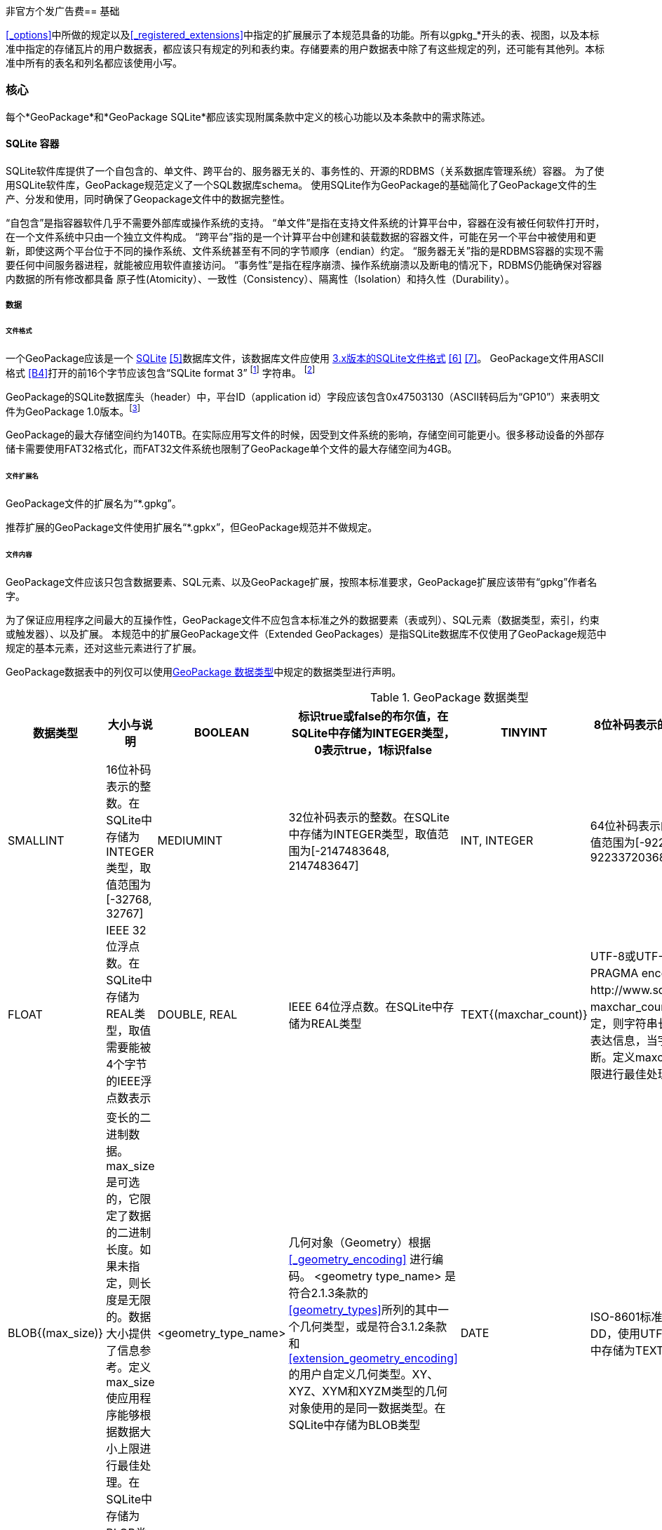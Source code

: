 非官方个发广告费== 基础

<<_options>>中所做的规定以及<<_registered_extensions>>中指定的扩展展示了本规范具备的功能。所有以gpkg_*开头的表、视图，以及本标准中指定的存储瓦片的用户数据表，都应该只有规定的列和表约束。存储要素的用户数据表中除了有这些规定的列，还可能有其他列。本标准中所有的表名和列名都应该使用小写。

=== 核心

每个*GeoPackage*和*GeoPackage SQLite*都应该实现附属条款中定义的核心功能以及本条款中的需求陈述。

==== SQLite 容器

SQLite软件库提供了一个自包含的、单文件、跨平台的、服务器无关的、事务性的、开源的RDBMS（关系数据库管理系统）容器。
为了使用SQLite软件库，GeoPackage规范定义了一个SQL数据库schema。
使用SQLite作为GeoPackage的基础简化了GeoPackage文件的生产、分发和使用，同时确保了Geopackage文件中的数据完整性。

“自包含”是指容器软件几乎不需要外部库或操作系统的支持。
 “单文件”是指在支持文件系统的计算平台中，容器在没有被任何软件打开时，在一个文件系统中只由一个独立文件构成。
“跨平台”指的是一个计算平台中创建和装载数据的容器文件，可能在另一个平台中被使用和更新，即使这两个平台位于不同的操作系统、文件系统甚至有不同的字节顺序（endian）约定。
 “服务器无关”指的是RDBMS容器的实现不需要任何中间服务器进程，就能被应用软件直接访问。
 “事务性”是指在程序崩溃、操作系统崩溃以及断电的情况下，RDBMS仍能确保对容器内数据的所有修改都具备 原子性(Atomicity）、一致性（Consistency）、隔离性（Isolation）和持久性（Durability）。

===== 数据

====== 文件格式

:req1_foot1: footnote:[SQLite version 4 (reference B25), which will be an alternative to version 3, not a replacement thereof, was not available when this specification was written. See Future Work clause in Annex B.]
:req1_foot2: footnote:[SQLite is in the public domain (see http://www.sqlite.org/copyright.html)]
:req2_foot1: footnote:[With SQLite versions 3.7.17 and later this value MAY be set with the "PRAGMA application_id=1196437808;" SQL statement, where 1196437808 is the 32-bit integer value of 0x47503130. With earlier versions of SQLite the application id can be set by writing the byte sequence 0x47, 0x50, 0x31, 0x30 at offset 68 in the SQLite database file (see http://www.sqlite.org/fileformat2.html#database_header for details).]


[requirement]
一个GeoPackage应该是一个 http://www.sqlite.org/[SQLite] <<5>>数据库文件，该数据库文件应使用 http://sqlite.org/fileformat2.html[3.x版本的SQLite文件格式] <<6>> <<7>>。
GeoPackage文件用ASCII格式 <<B4>>打开的前16个字节应该包含“SQLite format 3” {req1_foot1} 字符串。 {req1_foot2}

[requirement]
GeoPackage的SQLite数据库头（header）中，平台ID（application id）字段应该包含0x47503130（ASCII转码后为“GP10”）来表明文件为GeoPackage 1.0版本。{req2_foot1}

GeoPackage的最大存储空间约为140TB。在实际应用写文件的时候，因受到文件系统的影响，存储空间可能更小。很多移动设备的外部存储卡需要使用FAT32格式化，而FAT32文件系统也限制了GeoPackage单个文件的最大存储空间为4GB。

====== 文件扩展名

[requirement]
GeoPackage文件的扩展名为“*.gpkg”。

推荐扩展的GeoPackage文件使用扩展名“*.gpkx”，但GeoPackage规范并不做规定。

====== 文件内容

[requirement]
GeoPackage文件应该只包含数据要素、SQL元素、以及GeoPackage扩展，按照本标准要求，GeoPackage扩展应该带有“gpkg”作者名字。

为了保证应用程序之间最大的互操作性，GeoPackage文件不应包含本标准之外的数据要素（表或列）、SQL元素（数据类型，索引，约束或触发器）、以及扩展。
本规范中的扩展GeoPackage文件（Extended GeoPackages）是指SQLite数据库不仅使用了GeoPackage规范中规定的基本元素，还对这些元素进行了扩展。

[requirement]
GeoPackage数据表中的列仅可以使用<<table_column_data_types>>中规定的数据类型进行声明。

[[table_column_data_types]]
.GeoPackage 数据类型
[cols=",,,,,",options="header"]
|=======================================================================
|数据类型             | 大小与说明
|BOOLEAN              | 标识true或false的布尔值，在SQLite中存储为INTEGER类型，0表示true，1标识false
|TINYINT              | 8位补码表示的整数。在SQLite中存储为INTEGER类型，取值范围为[-128, 127]
|SMALLINT             | 16位补码表示的整数。在SQLite中存储为INTEGER类型，取值范围为[-32768, 32767]
|MEDIUMINT            | 32位补码表示的整数。在SQLite中存储为INTEGER类型，取值范围为[-2147483648, 2147483647] 
|INT, INTEGER         | 64位补码表示的整数。在SQLite中存储为INTEGER类型，取值范围为[-9223372036854775808, 9223372036854775807] 
|FLOAT                | IEEE 32位浮点数。在SQLite中存储为REAL类型，取值需要能被4个字节的IEEE浮点数表示
|DOUBLE, REAL         | IEEE 64位浮点数。在SQLite中存储为REAL类型
|TEXT{(maxchar_count)}| UTF-8或UTF-16编码的变长字符串，编码类型取决于PRAGMA encoding指令（参见：http://www.sqlite.org/pragma.html#pragma_encoding）。maxchar_count是可选的，它限定了字符串长度。如果未指定，则字符串长度是无限的。限制字符串长度是为了更好的表达信息，当字符串过长时，应用程序可能会把字符串截断。定义maxchar_count使应用程序能够根据字符串长度上限进行最佳处理。在SQLite中存储为TEXT类型
|BLOB{(max_size)}     |变长的二进制数据。max_size是可选的，它限定了数据的二进制长度。如果未指定，则长度是无限的。数据大小提供了信息参考。定义max_size使应用程序能够根据数据大小上限进行最佳处理。在SQLite中存储为BLOB类型
|<geometry_type_name> | 几何对象（Geometry）根据<<_geometry_encoding>> 进行编码。 <geometry type_name> 是符合2.1.3条款的<<geometry_types>>所列的其中一个几何类型，或是符合3.1.2条款和 <<extension_geometry_encoding>>的用户自定义几何类型。XY、XYZ、XYM和XYZM类型的几何对象使用的是同一数据类型。在SQLite中存储为BLOB类型
|DATE                 | ISO-8601标准的日期字符串，字符串格式为YYYY-MM-DD，使用UTF-8或UTF-16编码。参见TEXT类型。在SQLite中存储为TEXT类型
|DATETIME             | ISO-8601标准的日期/时间字符串，字符串格式为YYYY-MM-DDTHH：MM：SS.SSSZ，T用作分隔符，后缀Z表示DATETIME为协调世界时（UTC）,字符串使用UTF-8或UTF-16编码。参见TEXT类型。在SQLite中存储为TEXT类型
|=======================================================================

====== 文件完整性

[requirement]
对GeoPackage文件中运行SQLite的PRAGMA integrity_check命令，应该返回“ok”。

[requirement]
对GeoPackage文件中运行SQLite的PRAGMA foreign_key_check命令，不传参数时应该返回空的结果集，表示该GeoPackage文件的所有外键（foreign key）都有效。

===== API

[[api_sql]]
====== 结构化查询语言（SQL）

:req4_foot1: footnote:[New applications should use the latest available SQLite version software <<8>>]

[requirement]
GeoPackage的SQLite配置应该通过 http://www.sqlite.org/download.html[SQLite 3.x版本] <<6>> 的软件API，提供对GeoPackage内容的SQL访问方式。{req4_foot1}

====== 每个GPKG的SQLite配置

http://www.sqlite.org/download.html[SQLite] <<8>> 库有许多http://www.sqlite.org/compile.html[编译]和http://www.sqlite.org/pragma.html[运行] 时参数，在针对不同用途配置SQLite时可能被使用。
GeoPackage规范中的元素在运行时依赖于SQLite功能的可用性，本条款规定了编译和运行时，哪些参数可以使用，哪些参数不允许使用。

[requirement]
每个GeoPackge的SQLite配置都应该符合<<every_gpkg_sqlite_config_table>>中指定的SQLite编译和运行时参数说明。

[[every_gpkg_sqlite_config_table]]
.每个GeoPackage的SQLite配置
[cols=",,,",options="header",]
|=======================================================================
|Setting |参数 |应该 / 不应该 |Discussion
|compile |SQLITE_OMIT_* |不应该 |不应该包括任何 http://www.sqlite.org/compile.html#omitfeatures 中的OMIT参数
|run |PRAGMA foreign_keys |不应该 (关闭) |外键约束用来维持GeoPackage引用的完整性
|=======================================================================

[[spatial_ref_sys]]
==== 空间参考系统

===== 数据

[[spatial_ref_sys_data_table_definition]]
====== 表的定义

[requirement]
A GeoPackage SHALL include a `gpkg_spatial_ref_sys` table per clause 1.1.2.1.1 <<spatial_ref_sys_data_table_definition>>, Table <<gpkg_spatial_ref_sys_cols>> and Table <<gpkg_spatial_ref_sys_sql>>.geopackage规范应包括gpkg_spatial_ref_sys表的每项条款

A table named `gpkg_spatial_ref_sys` is the first component of the standard SQL schema for simple features described in clause <<sfsql_intro>> below.
The coordinate reference system definitions it contains are referenced by the GeoPackage `gpkg_contents` and `gpkg_geometry_columns` tables to relate the vector and tile data in user tables to locations on the earth.
名为gpkg_spatial_ref_sys表是标准SQL模式的第一个部分。在下面的2.1.1中描述了简单功能。坐标参考系统的定义，它包含引用的geopackage gpkg_contents和gpkg_geometry_columns表，以及与表关联的用用户表中的矢量和瓦片数据在地球上定位。

The `gpkg_spatial_ref_sys` table includes at a minimum the columns specified in SQL/MM (ISO 13249-3) <<12>> and shown in <<gpkg_spatial_ref_sys_cols>> below containing data that defines spatial reference systems.
Views of this table MAY be used to provide compatibility with the http://www.iso.org/iso/home/store/catalogue_ics/catalogue_detail_ics.htm?csnumber=53698[SQL/MM] <<12>> (see <<sqlmm_gpkg_spatial_ref_sys_sql>>) and OGC http://portal.opengeospatial.org/files/?artifact_id=25354[Simple Features SQL] <<9>><<10>><<11>> (Table 21) specifications.
该gpkg_spatial_ref_sys表至少包括在SQL / MM（ISO13249-3）规定，和在下表3中展示出的列，表3中包含定义空间参考系统的数据。 此表的视图可以用于提供与SQL /毫米的兼容性（表19）和SQL（表20）规定的OGC简单要素。

[[gpkg_spatial_ref_sys_cols]]
.空间参考系统表的定义
[cols=",,,",options="header",]
|=======================================================================
|Column Name |Column Type |Column Description |Null |Key
|`srs_name` |TEXT |Human readable name of this SRS 空间参考系统名字|no |
|`srs_id` |INTEGER |Unique identifier for each Spatial Reference System within a GeoPackage GeoPackage规范内每个空间参考系统唯一标识|no |PK
|`organization` |TEXT |Case-insensitive name of the defining organization e.g. EPSG or epsg 定义的组织不区分大小写，例如EPSG or epsg|no |
|`organization_coordsys_id` |INTEGER |Numeric ID of the Spatial Reference System assigned by the organization 由组织分配的空间参考系统的数字ID|no |
|`definition` |TEXT |Well-known Text <<32>> Representation of the Spatial Reference System 由文字标示的著名空间参考系统|no |
|`description` |TEXT |Human readable description of this SRS 空间参考系统描述|yes |
|=======================================================================

See <<gpkg_spatial_ref_sys_sql>>.

====== 表中数据值

Definition column WKT values in the gpkg_spatial_ref_sys table SHALL define the Spatial Reference Systems used by feature geometries and tile images, unless these SRS are unknown and therefore undefined as specified in <<_requirement-11>>. Values SHALL be constructed per the EBNF syntax in <<32>> clause 7. Values SHALL include optional <authority> EBNF entities. Values for SRS other than WGS-84 SHOULD include optional <to wgs84> EBNF entities. Values MAY omit optional <to wgs84> and <twin axes> EBNF entities. EBNF name and number values MAY be obtained from any specified <authority>, e.g. <<13>><<14>>. For example, see the return value in <<spatial_ref_sys_data_values_default>> Test Method step (3) used to test the definition for WGS-84 per <<_requirement-11>>:
在gpkg_spatial_ref_sys表中定义的WKT列值，将定义使用了集合要素和图片的空间参考系统。除非这些SRS是未知的，因此不需要在要求11中指定。值应该按第7条款中的EBNF语法构建。值应包括可选的<局> EBNF实体。SRS除了WGS-84外，应包括可选的< WGS84 > EBNF实体值。值可以忽略可选的< WGS84 >和< < WGS84双轴> EBNF实体。EBNF的名字和号码的值可以从任何指定的<局>获得。例如，看到A.1.1.2.1.2试验方法步骤的返回值，用于测试每个请求11 的WGS-84坐标定义。

[requirement]
The `gpkg_spatial_ref_sys` table in a GeoPackage SHALL contain a record for
organization http://www.epsg.org/Geodetic.html[EPSG] or epsg <<B3>> and `organization_coordsys_id` http://www.epsg-registry.org/report.htm?type=selection&entity=urn:ogc:def:crs:EPSG::4326&reportDetail=long&title=WGS%2084&style=urn:uuid:report-style:default-with-code&style_name=OGP%20Default%20With%20Code[4326] <<13>><<14>> for http://www.google.com/search?as_q=WGS-84[WGS-84] <<15>>, a record with an `srs_id` of -1, an organization of “NONE”, an `organization_coordsys_id` of -1, and definition “undefined” for undefined Cartesian coordinate reference systems, and a record with an `srs_id` of 0, an organization of “NONE”, an `organization_coordsys_id` of 0, and definition “undefined” for undefined geographic coordinate reference systems.在符合geopackage规范的gpkg_spatial_ref_sys表中，应当包括组织EPSG或epsg和WGS-84的organization_coordsys_id 4326记录，一个为-1的srs_id记录，一个“无”组织，一个为-1 的organization_coordsys_id组织，为未定义的笛卡尔坐标参考系定义“未定义”， 一个为0的srs_id记录，一个“无”组织，一个为0 的organization_coordsys_id组织，为未定义的地理坐标参考系统定义“未定义”。

[requirement]
The `gpkg_spatial_ref_sys` table in a GeoPackage SHALL contain records to define all spatial reference systems used by features and tiles in a GeoPackage.在符合geopackage规范的gpkg_spatial_ref_sys表中，应包含一些记录，去定义在GeoPackage中被被要素和瓦片使用的所有空间参考系统

==== 内容

===== 数据

====== 表定义

[requirement]
A GeoPackage file SHALL include a `gpkg_contents` table per table <<gpkg_contents_cols>> and <<gpkg_contents_sql>>.geopackage包括的gpkg_contents表在本章节1.1.3.1.1，表4和表21中进行了描述。

The purpose of the `gpkg_contents` table is to provide identifying and descriptive information that an application can display to a user in a menu of geospatial data that is available for access and/or update.该gpkg_contents表的作用是提供一种识别和描述性信息，这种信息指的是应用程序可以以菜单的形式向用户展示可访问或更新的地理空间数据。

[[gpkg_contents_cols]]
.Contents Table or View Definition
[cols=",,,,,",options="header",]
|=======================================================================
|Column Name |Type |Description 描述 |Null |Default |Key
|`table_name` |TEXT |视图或要素表的名字|no | |PK
|`data_type` |TEXT |Type of data stored in the table:. “features” per clause <<features>>, “tiles” per clause <<tiles>>, or an implementer-defined value for other data tables per clause in an Extended GeoPackage. 存储在表中的数据类型，“要素”在章节2.1.2.1.1中做了描述，“视图”在章节2.2.2.1.1中做了描述，扩展GeoPackage其他数据表定义的值 |no | |
|`identifier` |TEXT |A human-readable identifier (e.g. short name) for the table_name content 为table_name内容标识符（如短名称）|yes | |
|`description` |TEXT |A human-readable description for the table_name content 为table_name内容的描述|yes |“” |
|`last_change` |DATETIME |timestamp value in ISO 8601 format as defined by the strftime function '%Y-%m-%dT%H:%M:%fZ' format string applied to the current time |no |`strftime('%Y-%m-%dT%H:%M:%fZ', 'now')` |
|`min_x` |DOUBLE |Bounding box minimum easting or longitude for all content in table_name  table_name表所有选项中,X坐标或经度的最小值|yes | |
|`min_y` |DOUBLE |Bounding box minimum northing or latitude for all content in table_name  table_name表所有选项中， Y坐标或纬度的最小值|yes | |
|`max_x` |DOUBLE |Bounding box maximum easting or longitude for all content in table_name  table_name表所有选项中， X坐标或经度的最大值|yes | |
|`max_y` |DOUBLE |Bounding box maximum northing or latitude for all content in table_name  table_name表所有选项中， Y坐标或纬度的最大值|yes | |
|`srs_id` |INTEGER |Spatial Reference System ID: `gpkg_spatial_ref_sys.srs_id`; when `data_type` is features, SHALL also match `gpkg_geometry_columns.srs_id`; When data_type is tiles, SHALL also match gpkg_tile_matrix_set.srs.id  空间参考系统ID：gpkg_spatial_ref_sys.srs_id；当数据类型为features 时，ID默认值为 gpkg_geometry_columns.srs_id；当数据类型为tiles 时，ID默认值为gpkg_tile_matrix_set.srs.id|yes | |FK
|=======================================================================

The `gpkg_contents` table is intended to provide a list of all geospatial contents in a GeoPackage.
The `data_type` specifies the type of content.
The bounding box (`min_x`, `min_y`, `max_x`, `max_y`) provides an informative bounding box (not necessarily minimum bounding box) of the content.
If the `srs_id` column value references a geographic coordinate reference system (CRS), then the min/max x/y values are in decimal degrees; otherwise, the srs_id references a projected CRS and the min/max x/y values are in the units specified by that CRS.
gpkg_contents_table表的目的是按geopackage规范以列表的方式提供所有空间数据，data_type指定了内容的类型。边界框（min_x，min_y，max_x，max_y）提供了边界框（不一定是最小的边界框）内容信息。如果srs_id列值为地理坐标参考系统（CRS），那么最小/最大x/ y的值是十进制数；否则，srs_id引用引用的事CRS，最小/最大x / y的值是由指定的CRS单位确定。

See <<gpkg_contents_sql>>.

====== 表中数据值 

[requirement]
The `table_name` column value in a `gpkg_contents` table row SHALL contain the name of a SQLite table or view.  在gpkg_contents表的行中，table_name列的值应包含SQLite数据库表或视图的名称。
:req13_foot1: footnote:[The following statement selects an ISO 8601timestamp value using the SQLite strftime function: SELECT (strftime('%Y-%m-%dT%H:%M:%fZ','now')).]
[requirement]
Values of the `gpkg_contents` table `last_change` column SHALL be in http://www.iso.org/iso/catalogue_detail?csnumber=40874[ISO 8601] <<29>> format containing a complete date plus UTC hours, minutes, seconds and a decimal fraction of a second, with a ‘Z’ (‘zulu’) suffix indicating UTC. {req13_foot1}
gpkg_contents表的last_change列的值应为ISO 8601 [ 29 ]格式，这种格式包含了完整的日期加UTC小时，分钟，秒和秒的小数部分，用“Z”（'zulu”）的后缀表示UTC。
[requirement]
Values of the `gpkg_contents` table `srs_id` column SHALL reference values in the `gpkg_spatial_ref_sys` table `srs_id` column.
gpkg_contents表的srs_id列的值应该参考gpkg_spatial_ref_sys表的srs_id列的值。
